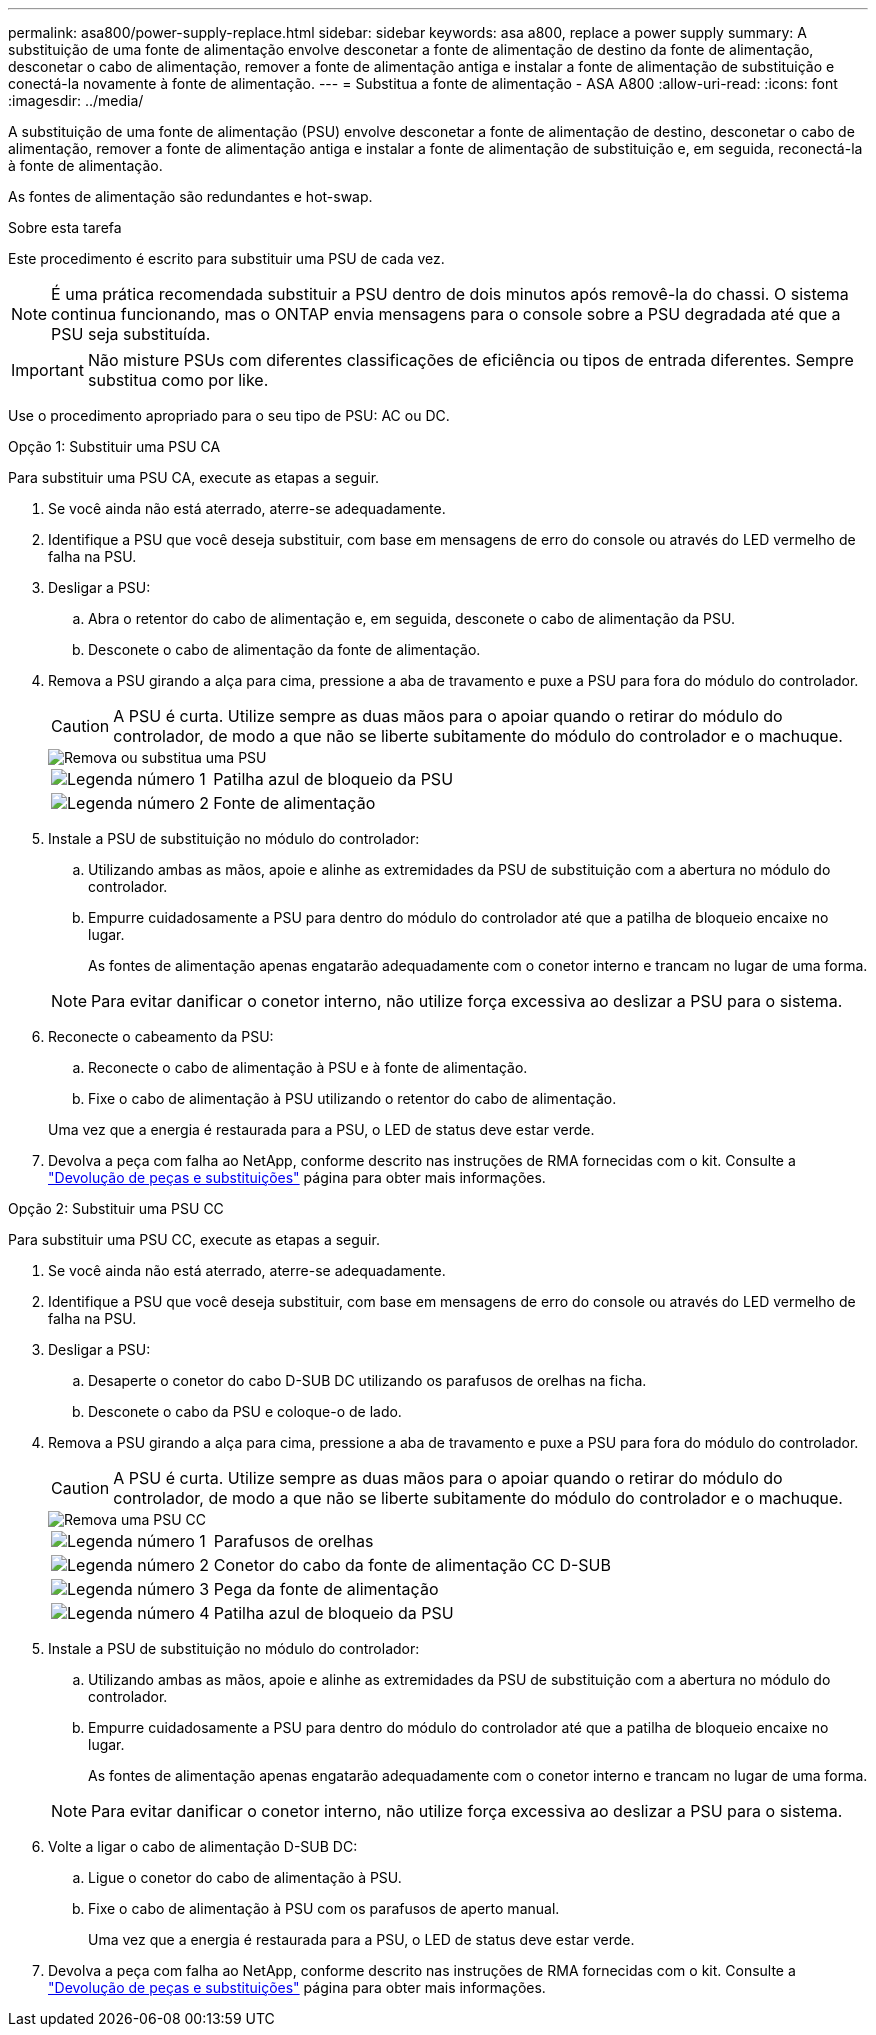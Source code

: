 ---
permalink: asa800/power-supply-replace.html 
sidebar: sidebar 
keywords: asa a800, replace a power supply 
summary: A substituição de uma fonte de alimentação envolve desconetar a fonte de alimentação de destino da fonte de alimentação, desconetar o cabo de alimentação, remover a fonte de alimentação antiga e instalar a fonte de alimentação de substituição e conectá-la novamente à fonte de alimentação. 
---
= Substitua a fonte de alimentação - ASA A800
:allow-uri-read: 
:icons: font
:imagesdir: ../media/


[role="lead"]
A substituição de uma fonte de alimentação (PSU) envolve desconetar a fonte de alimentação de destino, desconetar o cabo de alimentação, remover a fonte de alimentação antiga e instalar a fonte de alimentação de substituição e, em seguida, reconectá-la à fonte de alimentação.

As fontes de alimentação são redundantes e hot-swap.

.Sobre esta tarefa
Este procedimento é escrito para substituir uma PSU de cada vez.


NOTE: É uma prática recomendada substituir a PSU dentro de dois minutos após removê-la do chassi. O sistema continua funcionando, mas o ONTAP envia mensagens para o console sobre a PSU degradada até que a PSU seja substituída.


IMPORTANT: Não misture PSUs com diferentes classificações de eficiência ou tipos de entrada diferentes. Sempre substitua como por like.

Use o procedimento apropriado para o seu tipo de PSU: AC ou DC.

[role="tabbed-block"]
====
.Opção 1: Substituir uma PSU CA
--
Para substituir uma PSU CA, execute as etapas a seguir.

. Se você ainda não está aterrado, aterre-se adequadamente.
. Identifique a PSU que você deseja substituir, com base em mensagens de erro do console ou através do LED vermelho de falha na PSU.
. Desligar a PSU:
+
.. Abra o retentor do cabo de alimentação e, em seguida, desconete o cabo de alimentação da PSU.
.. Desconete o cabo de alimentação da fonte de alimentação.


. Remova a PSU girando a alça para cima, pressione a aba de travamento e puxe a PSU para fora do módulo do controlador.
+

CAUTION: A PSU é curta. Utilize sempre as duas mãos para o apoiar quando o retirar do módulo do controlador, de modo a que não se liberte subitamente do módulo do controlador e o machuque.

+
image::../media/drw_a800_replace_psu.svg[Remova ou substitua uma PSU]

+
[cols="1,3"]
|===


 a| 
image:../media/icon_round_1.png["Legenda número 1"]
 a| 
Patilha azul de bloqueio da PSU



 a| 
image:../media/icon_round_2.png["Legenda número 2"]
 a| 
Fonte de alimentação

|===
. Instale a PSU de substituição no módulo do controlador:
+
.. Utilizando ambas as mãos, apoie e alinhe as extremidades da PSU de substituição com a abertura no módulo do controlador.
.. Empurre cuidadosamente a PSU para dentro do módulo do controlador até que a patilha de bloqueio encaixe no lugar.
+
As fontes de alimentação apenas engatarão adequadamente com o conetor interno e trancam no lugar de uma forma.

+

NOTE: Para evitar danificar o conetor interno, não utilize força excessiva ao deslizar a PSU para o sistema.



. Reconecte o cabeamento da PSU:
+
.. Reconecte o cabo de alimentação à PSU e à fonte de alimentação.
.. Fixe o cabo de alimentação à PSU utilizando o retentor do cabo de alimentação.


+
Uma vez que a energia é restaurada para a PSU, o LED de status deve estar verde.

. Devolva a peça com falha ao NetApp, conforme descrito nas instruções de RMA fornecidas com o kit. Consulte a https://mysupport.netapp.com/site/info/rma["Devolução de peças e substituições"^] página para obter mais informações.


--
.Opção 2: Substituir uma PSU CC
--
Para substituir uma PSU CC, execute as etapas a seguir.

. Se você ainda não está aterrado, aterre-se adequadamente.
. Identifique a PSU que você deseja substituir, com base em mensagens de erro do console ou através do LED vermelho de falha na PSU.
. Desligar a PSU:
+
.. Desaperte o conetor do cabo D-SUB DC utilizando os parafusos de orelhas na ficha.
.. Desconete o cabo da PSU e coloque-o de lado.


. Remova a PSU girando a alça para cima, pressione a aba de travamento e puxe a PSU para fora do módulo do controlador.
+

CAUTION: A PSU é curta. Utilize sempre as duas mãos para o apoiar quando o retirar do módulo do controlador, de modo a que não se liberte subitamente do módulo do controlador e o machuque.

+
image::../media/drw_dcpsu_remove-replace-generic_IEOPS-788.svg[Remova uma PSU CC]

+
[cols="1,3"]
|===


 a| 
image:../media/icon_round_1.png["Legenda número 1"]
 a| 
Parafusos de orelhas



 a| 
image:../media/icon_round_2.png["Legenda número 2"]
 a| 
Conetor do cabo da fonte de alimentação CC D-SUB



 a| 
image:../media/icon_round_3.png["Legenda número 3"]
 a| 
Pega da fonte de alimentação



 a| 
image:../media/icon_round_4.png["Legenda número 4"]
 a| 
Patilha azul de bloqueio da PSU

|===
. Instale a PSU de substituição no módulo do controlador:
+
.. Utilizando ambas as mãos, apoie e alinhe as extremidades da PSU de substituição com a abertura no módulo do controlador.
.. Empurre cuidadosamente a PSU para dentro do módulo do controlador até que a patilha de bloqueio encaixe no lugar.
+
As fontes de alimentação apenas engatarão adequadamente com o conetor interno e trancam no lugar de uma forma.

+

NOTE: Para evitar danificar o conetor interno, não utilize força excessiva ao deslizar a PSU para o sistema.



. Volte a ligar o cabo de alimentação D-SUB DC:
+
.. Ligue o conetor do cabo de alimentação à PSU.
.. Fixe o cabo de alimentação à PSU com os parafusos de aperto manual.
+
Uma vez que a energia é restaurada para a PSU, o LED de status deve estar verde.



. Devolva a peça com falha ao NetApp, conforme descrito nas instruções de RMA fornecidas com o kit. Consulte a https://mysupport.netapp.com/site/info/rma["Devolução de peças e substituições"^] página para obter mais informações.


--
====